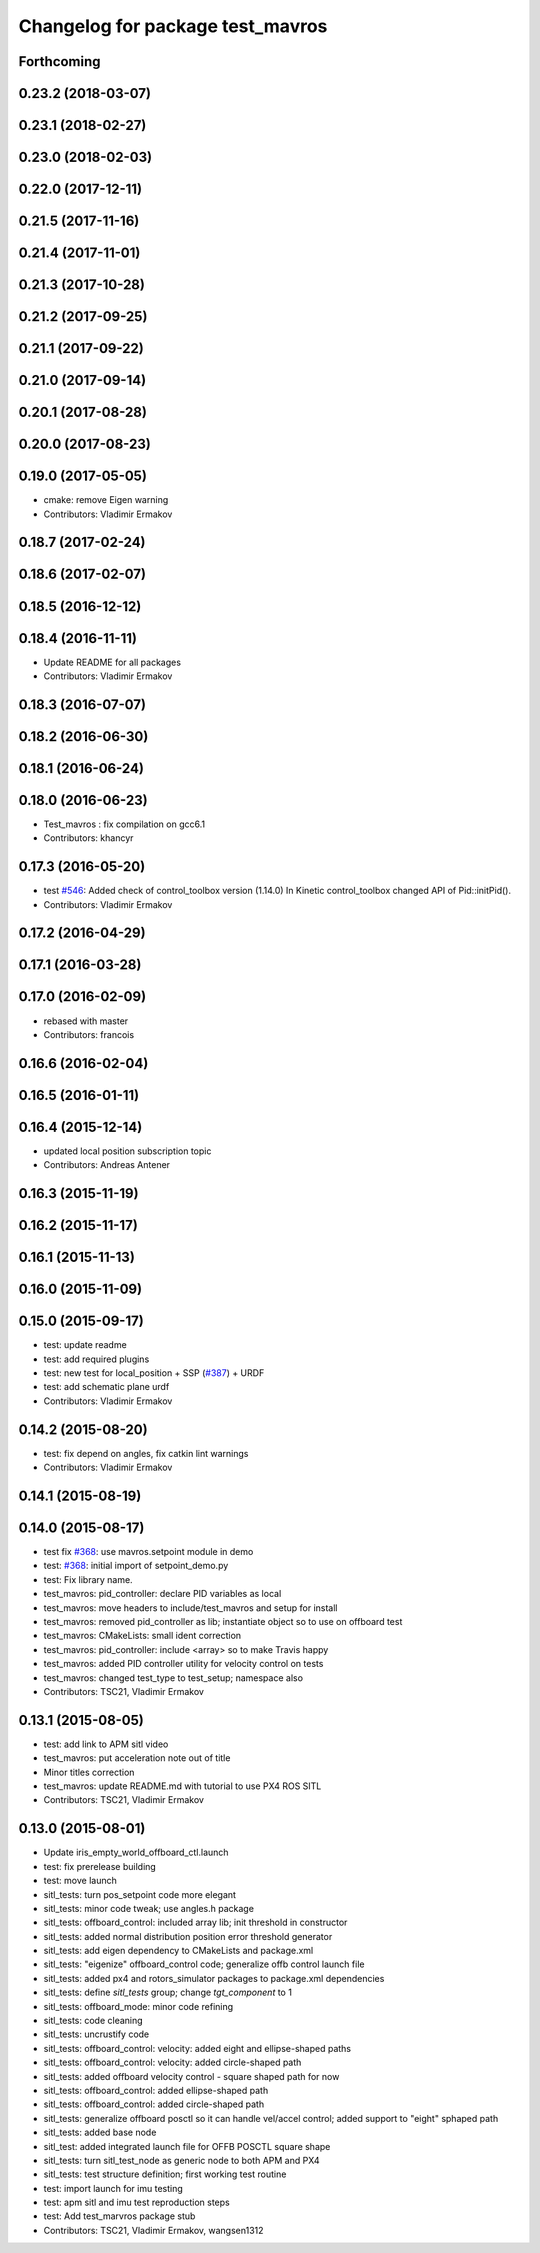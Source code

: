 ^^^^^^^^^^^^^^^^^^^^^^^^^^^^^^^^^
Changelog for package test_mavros
^^^^^^^^^^^^^^^^^^^^^^^^^^^^^^^^^

Forthcoming
-----------

0.23.2 (2018-03-07)
-------------------

0.23.1 (2018-02-27)
-------------------

0.23.0 (2018-02-03)
-------------------

0.22.0 (2017-12-11)
-------------------

0.21.5 (2017-11-16)
-------------------

0.21.4 (2017-11-01)
-------------------

0.21.3 (2017-10-28)
-------------------

0.21.2 (2017-09-25)
-------------------

0.21.1 (2017-09-22)
-------------------

0.21.0 (2017-09-14)
-------------------

0.20.1 (2017-08-28)
-------------------

0.20.0 (2017-08-23)
-------------------

0.19.0 (2017-05-05)
-------------------
* cmake: remove Eigen warning
* Contributors: Vladimir Ermakov

0.18.7 (2017-02-24)
-------------------

0.18.6 (2017-02-07)
-------------------

0.18.5 (2016-12-12)
-------------------

0.18.4 (2016-11-11)
-------------------
* Update README for all packages
* Contributors: Vladimir Ermakov

0.18.3 (2016-07-07)
-------------------

0.18.2 (2016-06-30)
-------------------

0.18.1 (2016-06-24)
-------------------

0.18.0 (2016-06-23)
-------------------
* Test_mavros : fix compilation on gcc6.1
* Contributors: khancyr

0.17.3 (2016-05-20)
-------------------
* test `#546 <https://github.com/mavlink/mavros/issues/546>`_: Added check of control_toolbox version (1.14.0)
  In Kinetic control_toolbox changed API of Pid::initPid().
* Contributors: Vladimir Ermakov

0.17.2 (2016-04-29)
-------------------

0.17.1 (2016-03-28)
-------------------

0.17.0 (2016-02-09)
-------------------
* rebased with master
* Contributors: francois

0.16.6 (2016-02-04)
-------------------

0.16.5 (2016-01-11)
-------------------

0.16.4 (2015-12-14)
-------------------
* updated local position subscription topic
* Contributors: Andreas Antener

0.16.3 (2015-11-19)
-------------------

0.16.2 (2015-11-17)
-------------------

0.16.1 (2015-11-13)
-------------------

0.16.0 (2015-11-09)
-------------------

0.15.0 (2015-09-17)
-------------------
* test: update readme
* test: add required plugins
* test: new test for local_position + SSP (`#387 <https://github.com/mavlink/mavros/issues/387>`_) + URDF
* test: add schematic plane urdf
* Contributors: Vladimir Ermakov

0.14.2 (2015-08-20)
-------------------
* test: fix depend on angles, fix catkin lint warnings
* Contributors: Vladimir Ermakov

0.14.1 (2015-08-19)
-------------------

0.14.0 (2015-08-17)
-------------------
* test fix `#368 <https://github.com/mavlink/mavros/issues/368>`_: use mavros.setpoint module in demo
* test: `#368 <https://github.com/mavlink/mavros/issues/368>`_: initial import of setpoint_demo.py
* test: Fix library name.
* test_mavros: pid_controller: declare PID variables as local
* test_mavros: move headers to include/test_mavros and setup for install
* test_mavros: removed pid_controller as lib; instantiate object so to use on offboard test
* test_mavros: CMakeLists: small ident correction
* test_mavros: pid_controller: include <array> so to make Travis happy
* test_mavros: added PID controller utility for velocity control on tests
* test_mavros: changed test_type to test_setup; namespace also
* Contributors: TSC21, Vladimir Ermakov

0.13.1 (2015-08-05)
-------------------
* test: add link to APM sitl video
* test_mavros: put acceleration note out of title
* Minor titles correction
* test_mavros: update README.md with tutorial to use PX4 ROS SITL
* Contributors: TSC21, Vladimir Ermakov

0.13.0 (2015-08-01)
-------------------
* Update iris_empty_world_offboard_ctl.launch
* test: fix prerelease building
* test: move launch
* sitl_tests: turn pos_setpoint code more elegant
* sitl_tests: minor code tweak; use angles.h package
* sitl_tests: offboard_control: included array lib; init threshold in constructor
* sitl_tests: added normal distribution position error threshold generator
* sitl_tests: add eigen dependency to CMakeLists and package.xml
* sitl_tests: "eigenize" offboard_control code; generalize offb control launch file
* sitl_tests: added px4 and rotors_simulator packages to package.xml dependencies
* sitl_tests: define `sitl_tests` group; change `tgt_component` to 1
* sitl_tests: offboard_mode: minor code refining
* sitl_tests: code cleaning
* sitl_tests: uncrustify code
* sitl_tests: offboard_control: velocity: added eight and ellipse-shaped paths
* sitl_tests: offboard_control: velocity: added circle-shaped path
* sitl_tests: added offboard velocity control - square shaped path for now
* sitl_tests: offboard_control: added ellipse-shaped path
* sitl_tests: offboard_control: added circle-shaped path
* sitl_tests: generalize offboard posctl so it can handle vel/accel control; added support to "eight" sphaped path
* sitl_tests: added base node
* sitl_test: added integrated launch file for OFFB POSCTL square shape
* sitl_tests: turn sitl_test_node as generic node to both APM and PX4
* sitl_tests: test structure definition; first working test routine
* test: import launch for imu testing
* test: apm sitl and imu test reproduction steps
* test: Add test_marvros package stub
* Contributors: TSC21, Vladimir Ermakov, wangsen1312
